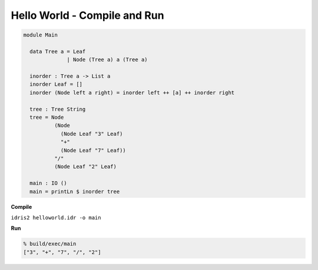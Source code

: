 .. _general-hello-world-compile-run:

Hello World - Compile and Run
=============================

.. code-block:: idris

  module Main

    data Tree a = Leaf
                | Node (Tree a) a (Tree a)

    inorder : Tree a -> List a
    inorder Leaf = []
    inorder (Node left a right) = inorder left ++ [a] ++ inorder right

    tree : Tree String
    tree = Node
            (Node
              (Node Leaf "3" Leaf)
              "+"
              (Node Leaf "7" Leaf))
            "/"
            (Node Leaf "2" Leaf)

    main : IO ()
    main = printLn $ inorder tree

**Compile**

``idris2 helloworld.idr -o main``

**Run**

.. code-block:: shell

  % build/exec/main
  ["3", "+", "7", "/", "2"]
